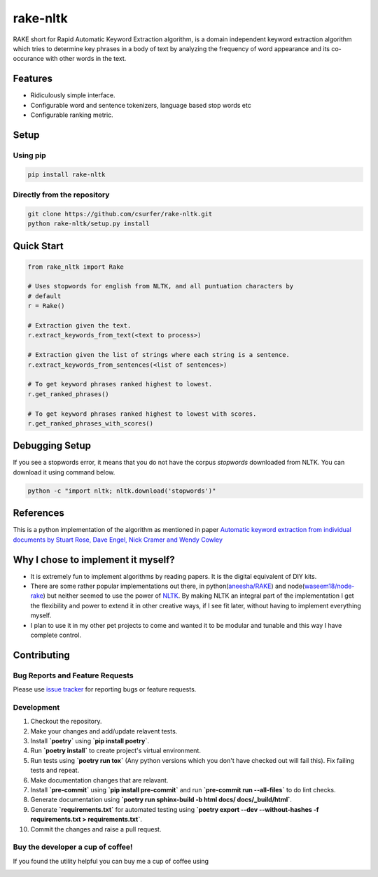 rake-nltk
=========

|pypiv| |pyv| |Build Status| |Coverage Status| |Licence| |Downloads|

RAKE short for Rapid Automatic Keyword Extraction algorithm, is a domain
independent keyword extraction algorithm which tries to determine key
phrases in a body of text by analyzing the frequency of word appearance
and its co-occurance with other words in the text.

|Demo|

Features
--------

* Ridiculously simple interface.
* Configurable word and sentence tokenizers, language based stop words etc
* Configurable ranking metric.

Setup
-----

Using pip
~~~~~~~~~

.. code:: bash

    pip install rake-nltk

Directly from the repository
~~~~~~~~~~~~~~~~~~~~~~~~~~~~

.. code:: bash

    git clone https://github.com/csurfer/rake-nltk.git
    python rake-nltk/setup.py install

Quick Start
-----------

.. code:: python

    from rake_nltk import Rake

    # Uses stopwords for english from NLTK, and all puntuation characters by
    # default
    r = Rake()

    # Extraction given the text.
    r.extract_keywords_from_text(<text to process>)

    # Extraction given the list of strings where each string is a sentence.
    r.extract_keywords_from_sentences(<list of sentences>)

    # To get keyword phrases ranked highest to lowest.
    r.get_ranked_phrases()

    # To get keyword phrases ranked highest to lowest with scores.
    r.get_ranked_phrases_with_scores()

Debugging Setup
---------------

If you see a stopwords error, it means that you do not have the corpus
`stopwords` downloaded from NLTK. You can download it using command below.

.. code:: bash

    python -c "import nltk; nltk.download('stopwords')"

References
----------

This is a python implementation of the algorithm as mentioned in paper
`Automatic keyword extraction from individual documents by Stuart Rose,
Dave Engel, Nick Cramer and Wendy Cowley`_

Why I chose to implement it myself?
-----------------------------------

-  It is extremely fun to implement algorithms by reading papers. It is
   the digital equivalent of DIY kits.
-  There are some rather popular implementations out there, in python(\ `aneesha/RAKE`_) and
   node(\ `waseem18/node-rake`_) but neither seemed to use the power of `NLTK`_. By making NLTK
   an integral part of the implementation I get the flexibility and power to extend it in other
   creative ways, if I see fit later, without having to implement everything myself.
-  I plan to use it in my other pet projects to come and wanted it to be
   modular and tunable and this way I have complete control.

Contributing
------------

Bug Reports and Feature Requests
~~~~~~~~~~~~~~~~~~~~~~~~~~~~~~~~

Please use `issue tracker`_ for reporting bugs or feature requests.

Development
~~~~~~~~~~~

1. Checkout the repository.
2. Make your changes and add/update relavent tests.
3. Install **`poetry`** using **`pip install poetry`**.
4. Run **`poetry install`** to create project's virtual environment.
5. Run tests using **`poetry run tox`** (Any python versions which you don't have checked out will fail this). Fix failing tests and repeat.
6. Make documentation changes that are relavant.
7. Install **`pre-commit`** using **`pip install pre-commit`** and run **`pre-commit run --all-files`** to do lint checks.
8. Generate documentation using **`poetry run sphinx-build -b html docs/ docs/_build/html`**.
9. Generate **`requirements.txt`** for automated testing using **`poetry export --dev --without-hashes -f requirements.txt > requirements.txt`**.
10. Commit the changes and raise a pull request.

Buy the developer a cup of coffee!
~~~~~~~~~~~~~~~~~~~~~~~~~~~~~~~~~~

If you found the utility helpful you can buy me a cup of coffee using

|Donate|

.. |Donate| image:: https://www.paypalobjects.com/webstatic/en_US/i/btn/png/silver-pill-paypal-44px.png
   :target: https://www.paypal.com/cgi-bin/webscr?cmd=_donations&business=3BSBW7D45C4YN&lc=US&currency_code=USD&bn=PP%2dDonationsBF%3abtn_donate_SM%2egif%3aNonHosted

.. _Automatic keyword extraction from individual documents by Stuart Rose, Dave Engel, Nick Cramer and Wendy Cowley: https://www.researchgate.net/profile/Stuart_Rose/publication/227988510_Automatic_Keyword_Extraction_from_Individual_Documents/links/55071c570cf27e990e04c8bb.pdf
.. _aneesha/RAKE: https://github.com/aneesha/RAKE
.. _waseem18/node-rake: https://github.com/waseem18/node-rake
.. _NLTK: http://www.nltk.org/
.. _issue tracker: https://github.com/csurfer/rake-nltk/issues

.. |Build Status| image:: https://github.com/csurfer/rake-nltk/actions/workflows/pytest.yml/badge.svg
   :target: https://github.com/csurfer/rake-nltk/actions
.. |Licence| image:: https://img.shields.io/badge/license-MIT-blue.svg
   :target: https://raw.githubusercontent.com/csurfer/rake-nltk/master/LICENSE
.. |Coverage Status| image:: https://codecov.io/gh/csurfer/rake-nltk/branch/master/graph/badge.svg?token=ghRhWVec9X
   :target: https://codecov.io/gh/csurfer/rake-nltk
.. |Demo| image:: http://i.imgur.com/wVOzU7y.gif
.. |pypiv| image:: https://img.shields.io/pypi/v/rake-nltk.svg
   :target: https://pypi.python.org/pypi/rake-nltk
.. |pyv| image:: https://img.shields.io/pypi/pyversions/rake-nltk.svg
   :target: https://pypi.python.org/pypi/rake-nltk
.. |Downloads| image:: https://pepy.tech/badge/rake-nltk
   :target: https://pepy.tech/project/rake-nltk
